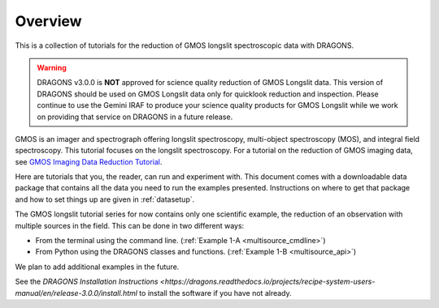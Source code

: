 .. overview.rst

.. _overview:

********
Overview
********

This is a collection of tutorials for the reduction of GMOS longslit
spectroscopic data with DRAGONS.

.. warning::

   DRAGONS v3.0.0 is **NOT** approved for science quality reduction of
   GMOS Longslit data.  This version of DRAGONS should be used on GMOS
   Longslit data only for quicklook reduction and inspection.  Please continue
   to use the Gemini IRAF to produce your science quality products for GMOS
   Longslit while we work on providing that service on DRAGONS in a future
   release.

GMOS is an imager and spectrograph offering longslit spectroscopy,
multi-object spectroscopy (MOS), and integral field spectroscopy.  This
tutorial focuses on the longslit spectroscopy.   For a tutorial on the
reduction of GMOS imaging data, see `GMOS Imaging Data Reduction Tutorial <http://GMOSImg-DRTutorial.readthedocs.io/en/release-3.0.0>`_.

Here are tutorials that you, the reader, can run and experiment with.  This
document comes with a downloadable data package that contains all the data
you need to run the examples presented.  Instructions on where to get that
package and how to set things up are given in :ref:`datasetup`.

The GMOS longslit tutorial series for now contains only one scientific example,
the reduction of an observation with multiple sources in the field.  This can
be done in two different ways:

* From the terminal using the command line. (:ref:`Example 1-A <multisource_cmdline>`)
* From Python using the DRAGONS classes and functions. (:ref:`Example 1-B <multisource_api>`)

We plan to add additional examples in the future.

See the `DRAGONS Installation Instructions <https://dragons.readthedocs.io/projects/recipe-system-users-manual/en/release-3.0.0/install.html` to
install the software if you have not already.